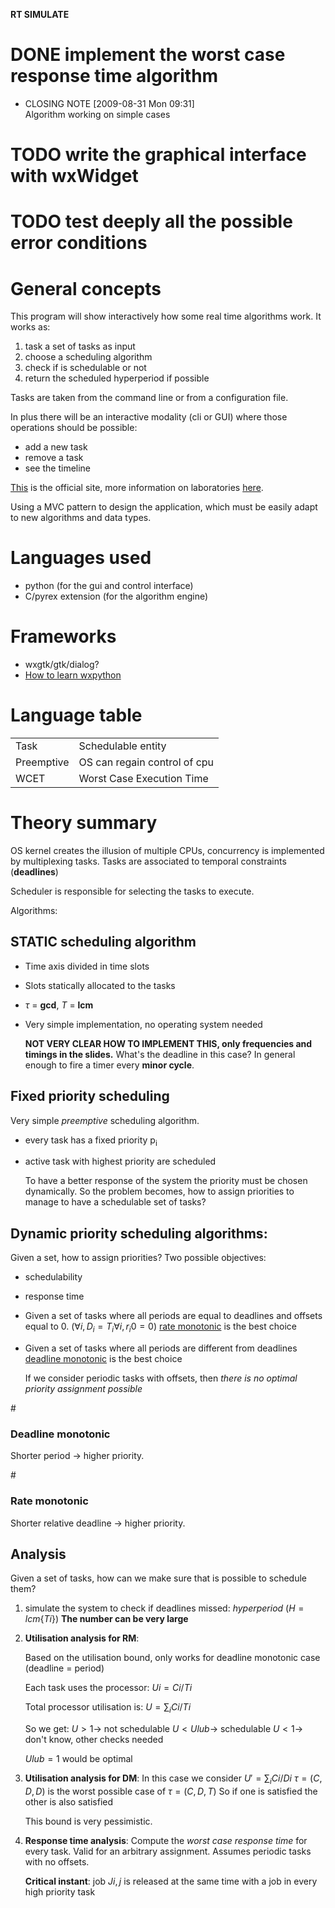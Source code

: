 *RT SIMULATE*

* DONE implement the worst case response time algorithm
  CLOSED: [2009-08-31 Mon 09:31]
  - CLOSING NOTE [2009-08-31 Mon 09:31] \\
    Algorithm working on simple cases

* TODO write the graphical interface with wxWidget

* TODO test deeply all the possible error conditions


* General concepts

This program will show interactively how some real time algorithms work.
It works as:
1. task a set of tasks as input
2. choose a scheduling algorithm
3. check if is schedulable or not
4. return the scheduled hyperperiod if possible

Tasks are taken from the command line or from a configuration file.

In plus there will be an interactive modality (cli or GUI) where those operations should be possible:
- add a new task
- remove a task
- see the timeline

[[http://dit.unitn.it/~abeni/RTOS/index.html][This]] is the official site, more information on laboratories [[http://dit.unitn.it/~abeni/RTOS/lab.html][here]].

Using a MVC pattern to design the application, which must be easily adapt to new algorithms and data types.

* Languages used
  - python (for the gui and control interface)
  - C/pyrex extension (for the algorithm engine)

* Frameworks
  - wxgtk/gtk/dialog?
  - [[http://wiki.wxpython.org/How%20to%20Learn%20wxPython][How to learn wxpython]]
    
* Language table

  |------------+------------------------------|
  | Task       | Schedulable entity           |
  | Preemptive | OS can regain control of cpu |
  | WCET       | Worst Case Execution Time    |

* Theory summary
  OS kernel creates the illusion of multiple CPUs, concurrency is implemented by multiplexing tasks.
  Tasks are associated to temporal constraints (*deadlines*)
  
  Scheduler is responsible for selecting the tasks to execute.
  
Algorithms:
** STATIC scheduling algorithm
   - Time axis divided in time slots
   - Slots statically allocated to the tasks
   - $\tau$ = *gcd*, $T$ = *lcm*
   - Very simple implementation, no operating system needed

     *NOT VERY CLEAR HOW TO IMPLEMENT THIS, only frequencies and timings in the slides.*
     What's the deadline in this case?
     In general enough to fire a timer every *minor cycle*.

** Fixed priority scheduling
   Very simple /preemptive/ scheduling algorithm.
   - every task has a fixed priority p_i
   - active task with highest priority are scheduled

     To have a better response of the system the priority must be chosen dynamically.
     So the problem becomes, how to assign priorities to manage to have a schedulable set of tasks?

** Dynamic priority scheduling algorithms:
   Given a set, how to assign priorities?
   Two possible objectives:
   - schedulability
   - response time
      
   - Given a set of tasks where all periods are equal to deadlines and offsets equal to 0.
      ($\forall i, D_i = T_i
     \forall i, r_i0 = 0$)
     [[rate][rate monotonic]] is the best choice

   - Given a set of tasks where all periods are different from deadlines
     [[dead][deadline monotonic]] is the best choice
     
     If we consider periodic tasks with offsets, then /there is no optimal priority assignment possible/

#<<dead>>
*** Deadline monotonic
    Shorter period $\rightarrow$ higher priority.

#<<rate>>
*** Rate monotonic
    Shorter relative deadline $\rightarrow$ higher priority.

** Analysis
   Given a set of tasks, how can we make sure that is possible to schedule them?
   
   1. simulate the system to check if deadlines missed:
      /hyperperiod/ ($H = lcm\{Ti\}$)
      *The number can be very large*

   2. *Utilisation analysis for RM*:
      
      Based on the utilisation bound, only works for deadline monotonic case (deadline = period)

      Each task uses the processor:
      $Ui = Ci/Ti$
      
      Total processor utilisation is:
      $U = \sum_i Ci/Ti$
      
      So we get:
      $U > 1 \rightarrow$ not schedulable
      $U < Ulub \rightarrow$ schedulable
      $U < 1 \rightarrow$ don't know, other checks needed

      $Ulub = 1$ would be optimal

   3. *Utilisation analysis for DM*:
      In this case we consider
      $U' = \sum_i Ci/Di$
      $\tau = (C,D,D)$ is the worst possible case of $\tau = (C,D,T)$
      So if one is satisfied the other is also satisfied
      
      This bound is very pessimistic.

   4. *Response time analysis*:
      Compute the /worst case response time/ for every task.
      Valid for an arbitrary assignment.
      Assumes periodic tasks with no offsets.
      
      *Critical instant*: job $Ji,j$ is released at the same time with a job in every high priority task
      
